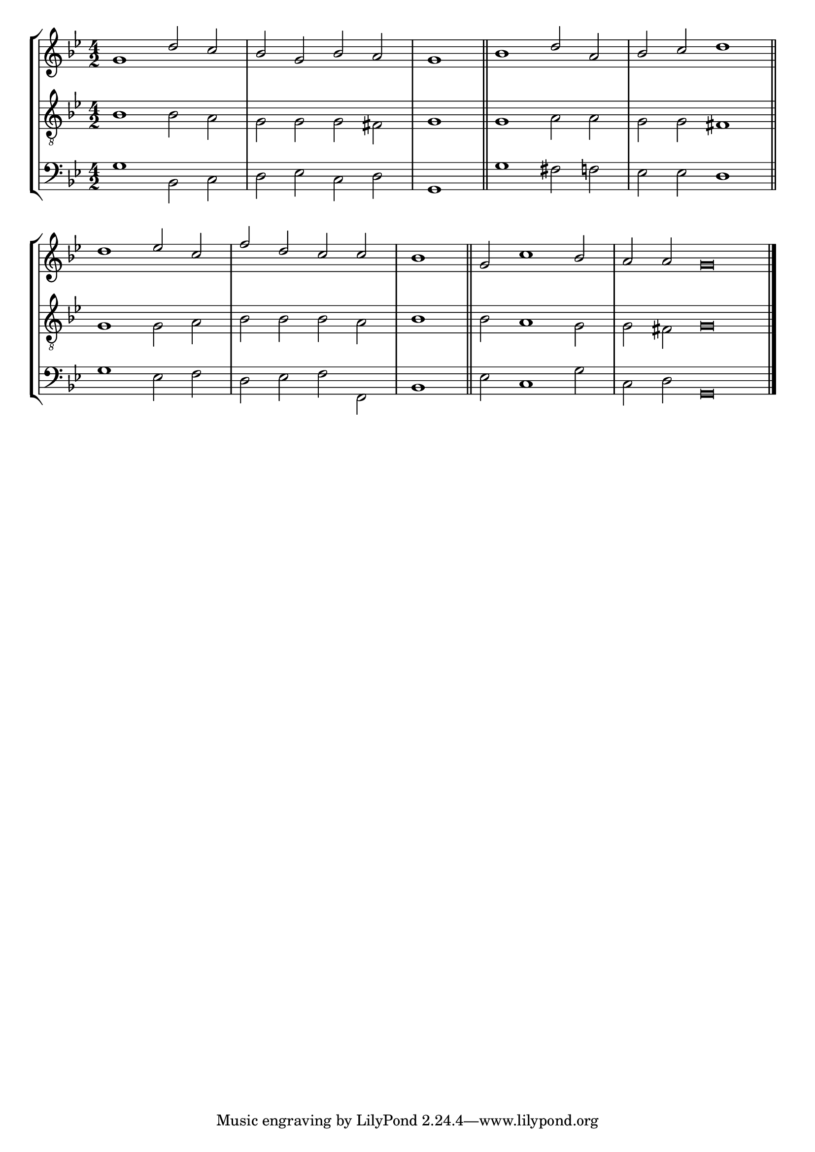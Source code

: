 tuneTitle = "Bristol Tune"
tuneMeter = "C.M."
author = ""
voiceFontSize = 0



cantusMusic = {
  \clef treble
  \key g \minor
  \autoBeamOff
  \time 4/2
  \relative c'' {
    \override Staff.NoteHead.style = #'baroque
    \set Score.tempoHideNote = ##t \tempo 4 = 120
    \override Staff.TimeSignature #'break-visibility = ##(#f #f #f) 
    \set fontSize = \voiceFontSize
    g1 d'2 c bes g bes a \time 2/2 g1 \bar "||"
    \time 4/2 bes1 d2 a bes c \time 2/2 d1 \bar "||" \break
    \time 4/2 d1 es2 c f d c c \time 2/2 bes1 \bar "||"
    \time 4/2 g2 c1 bes2 \time 6/2 a a g\breve \bar "|."
  }
}

mediusMusic = {
  \clef "treble_8"
  \key g \minor
  \autoBeamOff
  \time 4/2
  \relative c' {
    \override Staff.NoteHead.style = #'baroque
    \override Staff.TimeSignature #'break-visibility = ##(#f #f #f)
    \set fontSize = \voiceFontSize
    bes1 bes2 a g g g fis g1
    g1 a2 a g g fis1
    g1 g2 a bes bes bes a bes1
    bes2 a1 g2 g fis g\breve
  }
}

bassusMusic = {
  \clef bass
  \key g \minor
  \autoBeamOff
  \time 4/2
  \relative c {
    \override Staff.NoteHead.style = #'baroque
    \override Staff.TimeSignature #'break-visibility = ##(#f #f #f) 
    \set fontSize = \voiceFontSize
    g'1 bes,2 c d es c d g,1
    g'1 fis2 f es es d1
    g1 es2 f d es f f, bes1
    es2 c1 g'2 c, d g,\breve
  }
}

\score
{
  \header {
    poet = \markup { \typewriter { \author } }
    instrument = \markup { \typewriter { #(string-append tuneTitle ". " tuneMeter) } }
    tagline = ""
  }

  <<
    \new StaffGroup {
      <<
	\new Staff = "cantus" {
	  <<
	    \new Voice = "one" { \stemUp \slurUp \tieUp \cantusMusic }
	  >>
	}
	\new Staff = "medius" {
	  <<
	    \new Voice = "two" { \stemDown \slurDown \tieDown \mediusMusic }
	  >>
	}
	\new Staff = "bassus" {
	  <<
	    \new  Voice = "four" { \stemDown \slurDown \tieDown \bassusMusic }
	  >>
	}
      >>
    }
    
  >>

  \layout {
    \context {
      \override VerticalAxisGroup #'minimum-Y-extent = #'(0 . 0)
    }
    \context {
      \Lyrics
      \override LyricText #'font-size = #-1
    }
    \context {
      \Score
      \remove "Bar_number_engraver"
    }
    indent = 0 \cm
  }
  \midi { }
}
